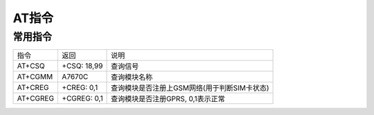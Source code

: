 AT指令
=======


常用指令
----------

=========== ================== =============================================
指令        返回               说明
AT+CSQ      +CSQ: 18,99        查询信号
AT+CGMM     A7670C             查询模块名称
AT+CREG     +CREG: 0,1         查询模块是否注册上GSM网络(用于判断SIM卡状态)
AT+CGREG    +CGREG: 0,1        查询模块是否注册GPRS, 0,1表示正常
=========== ================== =============================================